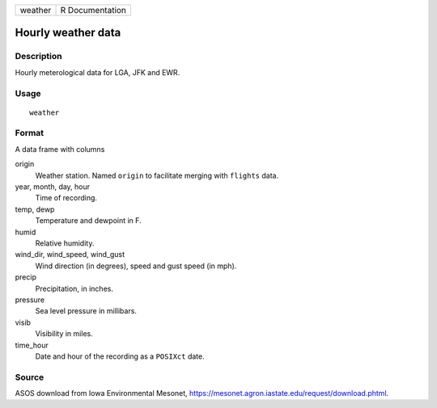 ======= ===============
weather R Documentation
======= ===============

Hourly weather data
-------------------

Description
~~~~~~~~~~~

Hourly meterological data for LGA, JFK and EWR.

Usage
~~~~~

::

   weather

Format
~~~~~~

A data frame with columns

origin
   Weather station. Named ``origin`` to facilitate merging with
   ``flights`` data.

year, month, day, hour
   Time of recording.

temp, dewp
   Temperature and dewpoint in F.

humid
   Relative humidity.

wind_dir, wind_speed, wind_gust
   Wind direction (in degrees), speed and gust speed (in mph).

precip
   Precipitation, in inches.

pressure
   Sea level pressure in millibars.

visib
   Visibility in miles.

time_hour
   Date and hour of the recording as a ``POSIXct`` date.

Source
~~~~~~

ASOS download from Iowa Environmental Mesonet,
https://mesonet.agron.iastate.edu/request/download.phtml.
